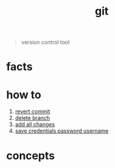 :PROPERTIES:
:ID:       1c2b92b8-7abc-406c-bf41-d2e02aa18f24
:END:
#+title: git
#+filetags: :what_is:

#+begin_quote
version control tool
#+end_quote

* facts
:PROPERTIES:
:ID:       beccfba7-d802-4279-bd81-81e233657db1
:END:
* how to
:PROPERTIES:
:ID:       6287d5d0-fd79-47f2-8d19-38d143cdeaff
:END:
1. [[id:2e205daf-0372-424a-9fce-a38aaf225e0c][revert commit]]
2. [[id:027be770-257f-4212-af1c-acaf0308bf3b][delete branch]]
3. [[id:08bf576f-b403-47a7-8cc1-fbfcc6d5fac8][add all changes]]
4. [[id:c518eef1-8ca5-4652-9f36-744450f8aba2][save credentials password username]]
* concepts
:PROPERTIES:
:ID:       44e95ebd-9e40-4d0d-a626-068f20eea3df
:END:
